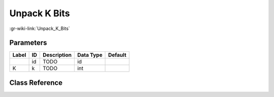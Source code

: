 -------------
Unpack K Bits
-------------

:gr-wiki-link:`Unpack_K_Bits`

Parameters
**********

+-------------------------+-------------------------+-------------------------+-------------------------+-------------------------+
|Label                    |ID                       |Description              |Data Type                |Default                  |
+=========================+=========================+=========================+=========================+=========================+
|                         |id                       |TODO                     |id                       |                         |
+-------------------------+-------------------------+-------------------------+-------------------------+-------------------------+
|K                        |k                        |TODO                     |int                      |                         |
+-------------------------+-------------------------+-------------------------+-------------------------+-------------------------+

Class Reference
*******************

.. tabs::

   .. group-tab:: Python
      TODO

   .. group-tab:: C++

      .. doxygengroup:: block_blocks_unpack_k_bits
         :content-only:
         :undoc-members:
         :private-members:
         :members:

